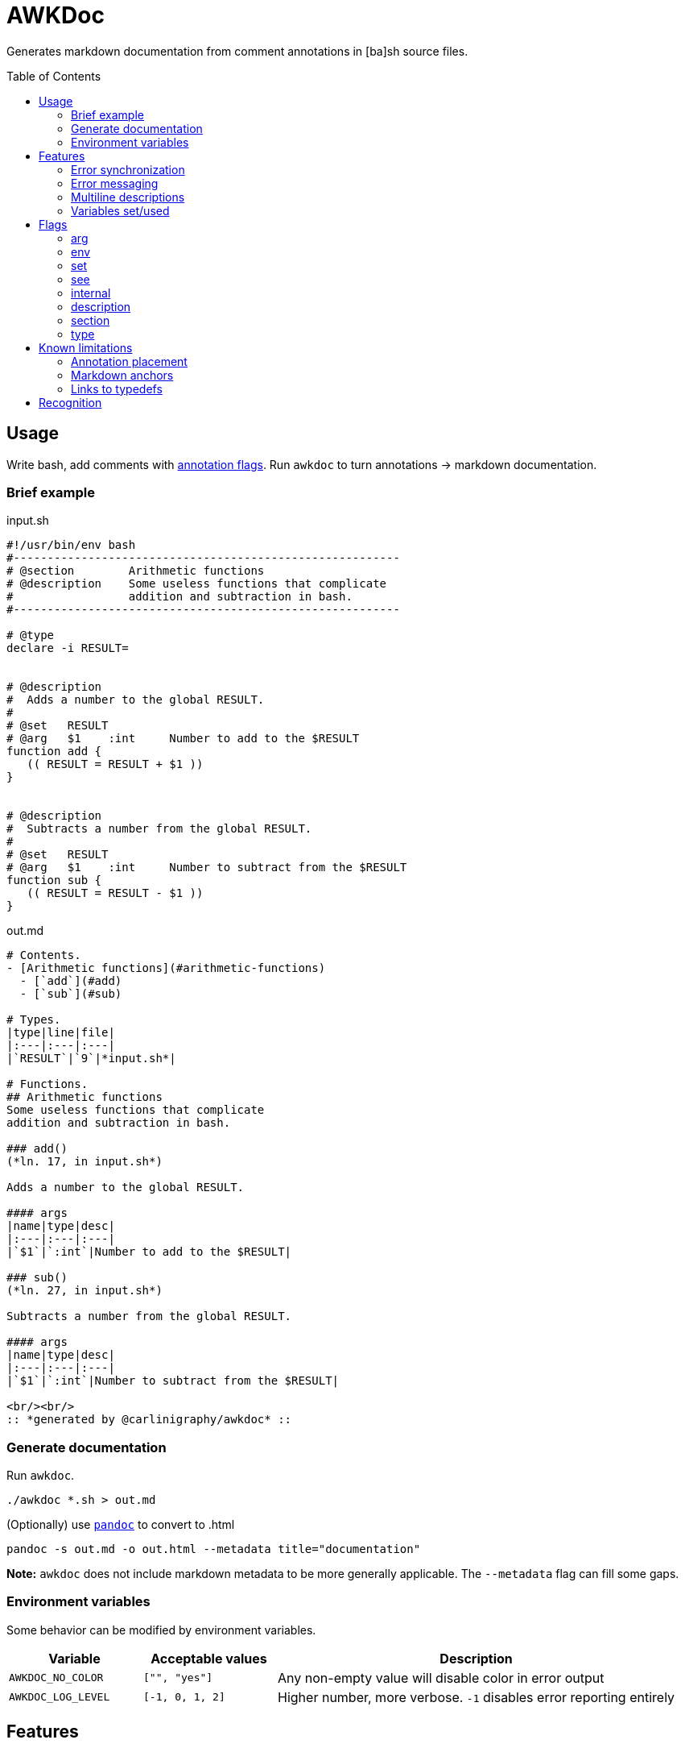 = AWKDoc
:toc:                    preamble
:toclevels:              3
:source-highlighter:     pygments
:pygments-style:         algol_nu
:pygments-linenums-mode: table

Generates markdown documentation from comment annotations in [ba]sh source files.


== Usage
Write bash, add comments with <<flags,annotation flags>>.
Run `awkdoc` to turn annotations -> markdown documentation.

=== Brief example
.input.sh
```bash
#!/usr/bin/env bash
#---------------------------------------------------------
# @section        Arithmetic functions
# @description    Some useless functions that complicate
#                 addition and subtraction in bash.
#---------------------------------------------------------

# @type
declare -i RESULT=


# @description
#  Adds a number to the global RESULT.
#
# @set   RESULT
# @arg   $1    :int     Number to add to the $RESULT
function add {
   (( RESULT = RESULT + $1 ))
}


# @description
#  Subtracts a number from the global RESULT.
#
# @set   RESULT
# @arg   $1    :int     Number to subtract from the $RESULT
function sub {
   (( RESULT = RESULT - $1 ))
}
```

out.md
```markdown
# Contents.
- [Arithmetic functions](#arithmetic-functions)
  - [`add`](#add)
  - [`sub`](#sub)

# Types.
|type|line|file|
|:---|:---|:---|
|`RESULT`|`9`|*input.sh*|

# Functions.
## Arithmetic functions
Some useless functions that complicate
addition and subtraction in bash.

### add()
(*ln. 17, in input.sh*)

Adds a number to the global RESULT.

#### args
|name|type|desc|
|:---|:---|:---|
|`$1`|`:int`|Number to add to the $RESULT|

### sub()
(*ln. 27, in input.sh*)

Subtracts a number from the global RESULT.

#### args
|name|type|desc|
|:---|:---|:---|
|`$1`|`:int`|Number to subtract from the $RESULT|

<br/><br/>
:: *generated by @carlinigraphy/awkdoc* ::

```


=== Generate documentation
Run `awkdoc`.

```bash
./awkdoc *.sh > out.md
```

(Optionally) use https://github.com/jgm/pandoc[`pandoc`] to convert to .html

```bash
pandoc -s out.md -o out.html --metadata title="documentation"
```

*Note:* `awkdoc` does not include markdown metadata to be more generally applicable.
The `--metadata` flag can fill some gaps.


=== Environment variables
Some behavior can be modified by environment variables.

[cols="1, 1, 3"]
|===
| Variable | Acceptable values | Description

| `AWKDOC_NO_COLOR`
| `["", "yes"]`
| Any non-empty value will disable color in error output

| `AWKDOC_LOG_LEVEL`
| `[-1, 0, 1, 2]`
| Higher number, more verbose. `-1` disables error reporting entirely
|===


== Features
Things that make `awkdoc` nifty.

> *NOTE:* Instead of random examples, all the snippets below come from https://github.com/carlinigraphy/conflang[@carlinigraphy/conflang].
Helps me to understand when looking at real life use cases.


=== Error synchronization
Won't fail on the first error encountered.
Collects all possible errors & info messages before printing output.

=== Error messaging
Includes the source file name, line number, _and original line itself_ in error output.
Easier to see where problems occurred.

.Example
```
==> INFO: Unknown @-flag: asd
    in test/testfile.sh
    ln. 6: # @asd

==> ERROR: Missing section title
    in test/testfile.sh
    ln. 26: # @section
```

=== Multiline descriptions
<<description,Description>> text is dedented to the level of the first line, allowing for more flexible comment styles.

=== Variables set/used
Generates a list of variables specified by <<env,@env>> or <<set,@set>>, with sub-items for the function that set them.
Useful when debugging, or reasoning about the whole program.

.Example
```markdown
# Variables referenced.
- `LOCATION`
  - [`token:new`](#tokennew)
- `CURSOR`
  - [`location:cursor`](#locationcursor)
  - [`lexer:advance`](#lexeradvance)
- `TOKEN`
  - [`parser:declaration`](#parserdeclaration)
  - [`parser:typedef`](#parsertypedef)
  - [`parser:type`](#parsertype)

# Variables set.
- `LOCATION`
  - [`location:cursor`](#locationcursor)
- `CHAR`
  - [`lexer:advance`](#lexeradvance)
- `TOKENS[]`
  - [`token:new`](#tokennew)
- `NODE`
  - [`parser:declaration`](#parserdeclaration)
  - [`parser:program`](#parserprogram)
  - [`parser:typedef`](#parsertypedef)
```


== Flags
Annotation flags must occur...

. attached to a function declaration (`@arg`, `@set`, `@env`, `@internal`)
. attached to a variable declaration (`@type`)
. attached to a function/section annotation (`@description`)
. anywhere (`@section`)

=== arg
Specifies an argument, with optional type and one-line description.

Types are indicated by a `:` prefix.
An anchor to the `Types` heading is created when the parameter type matches a <<type,typedef>>.

.Example
```bash
# @description
#  Copies the properties from $1's location node to $2's. If no properties are
#  specified, copies all of them. May only operate on TOKENs and NODEs.
#
# @arg   $1    :NODE    Source location-containing node
# @arg   $2    :NODE    Destination location-containing node
function location:copy {
```

.Output
```markdown
### location:copy()
(*ln. 8, in input.sh*)

Copies the properties from $1's location node to $2's. If no properties are
specified, copies all of them. May only operate on TOKENs and NODEs.

#### args
|name|type|desc|
|:---|:---|:---|
|`$1`|`NODE`|Source location-containing node|
|`$2`|`NODE`|Destination location-containing node|
```

=== env
Indicates the function references an environment/global variable.

.Example
```bash
# @description
#  Convenience function to create a location at the current cursor's position.
#  Cleans up otherwise messy and repetitive code in the lexer.
#
# @set  LOCATION
# @env  FILE_IDX
# @env  CURSOR
#
# @noargs
function location:cursor {
```

.Output
```markdown
# Variables referenced.
- `CURSOR`
  - [`location:cursor`](#locationcursor)
- `FILE_IDX`
  - [`location:cursor`](#locationcursor)

# Functions.
### location:cursor()
(*ln. 11, in input.sh*)

Convenience function to create a location at the current cursor's position.
Cleans up otherwise messy and repetitive code in the lexer.

#### uses
- `FILE_IDX`
- `CURSOR`
```

=== set
Indicates the function sets a global variable.

.Example
```bash
# @description
#  Throws error on circular imports, resolves relative paths to fully qualified
#  path.
#
# @set   FILES[]
# @set   FILE_IDX
# @arg   $1    :str        Relative or absolute path to config file
# @arg   $2    :LOCATION   [Optional] For error reporting import statements
function utils:add_file {
```

.Output
```markdown
# Variables set.
- `FILE_IDX`
  - [`utils:add_file`](#utilsadd_file)
- `FILES[]`
  - [`utils:add_file`](#utilsadd_file)

# Functions.
### utils:add_file()
(*ln. 10, in input.sh*)

Throws error on circular imports, resolves relative paths to fully qualified
path.

#### args
|name|type|desc|
|:---|:---|:---|
|`$1`|`str`|Relative or absolute path to config file|
|`$2`|`LOCATION`|[Optional] For error reporting import statements|

#### set
- `FILES[]`
- `FILE_IDX`
```

=== see
Creates an anchor to another declared function.

.Example
```bash
# @description
#  Identifies and calls `utils:parse` on all import statements.
#
# @see   utils:parse
# @arg   $1    :NODE     Root AST node for a file
function imports:parse {
```

.Output
```markdown
### imports:parse()
(*ln. 7, in input.sh*)

Identifies and calls `utils:parse` on all import statements.

#### args
|name|type|desc|
|:---|:---|:---|
|`$1`|`NODE`|Root AST node for a file|

#### see
- [`utils:parse`](#utilsparse)
```

=== internal
Ignores this function definition in generated output.
Useful for library functions you still wish to document.

.Example
```bash
# @internal
# @description
#  Holdover until I wire up synchronization function. Called by parser:advance()
#  to advance current global Token and nameref pointers.
#
# @see   parser:advance
#
# @env   TOKENS
# @env   IDX
# @set   TOKEN
# @set   TOKEN_r
# @noargs
function parser:_advance {
```

=== description
May be attached to either a function definition or a sections's annotations to
provide more information.

Descriptions may be multiline, and text is dedented to the position of the first
text-containing line after the `@description` flag.

See plenty of examples above.

=== section
Creates a higher level heading in the TOC, and the markdown body.
Useful for indicating the following functions are all related.

.Example
```bash
#===============================================================================
# @section                           Utils
# @description
#  All of the utilities that tie together functionality from the lexer, parser,
#  and compiler. Allows re-entering the parser for each included file, and
#  concatenating (not literally, but in spirit) imported files.
#-------------------------------------------------------------------------------
```

.Output
```markdown
# Contents.
- [Utils](#utils)

# Functions.
## Utils
All of the utilities that tie together functionality from the lexer, parser,
and compiler. Allows re-entering the parser for each included file, and
concatenating (not literally, but in spirit) imported files.
```

The same dedentation rules apply as in the <<description>>.

=== type
Indicates the following variable declaration is a "type".
Adds to a list in generated output, with reference to its line number.
Useful if later annotating a function's <<arg,arguments>>.

.Example
```bash
# @type
declare -g LOCATION=

# @description
#  Throws error on circular imports, resolves relative paths to fully qualified
#  path.
#
# @set   FILES[]
# @set   FILE_IDX
# @arg   $1    :str        Relative or absolute path to config file
# @arg   $2    :LOCATION   [Optional] For error reporting import statements
function utils:add_file {
```

.Output
```markdown
# Types.
|type|line|file|
|:---|:---|:---|
|`LOCATION`|`2`|*input.sh*|

# Functions.
### utils:add_file()
(*ln. 13, in input.sh*)

Throws error on circular imports, resolves relative paths to fully qualified
path.

#### args
|name|type|desc|
|:---|:---|:---|
|`$1`|`str`|Relative or absolute path to config file|
|`$2`|[`LOCATION`](#types)|[Optional] For error reporting import statements|

#### set
- `FILES[]`
- `FILE_IDX`
```


== Known limitations
=== Annotation placement
Comments with annotations must occur directly before function definitions.
They may not be placed inside the function's body, or after it.

.This works.
```bash
# @arg $1 Adds one to this number
function add_one { echo $(( $1 + 1 )) ;}
```

.These do not.
```bash
# @arg $1 Adds two to this number

function add_two { echo $(( $1 + 2 )) ;}


function add_three {
   # @arg $1 Adds three to this number
   echo $(( $1 + 3 ))
}
```

=== Markdown anchors
It is currently possible to have an ambiguous anchor reference.
I don't know how to make markdown anchors more specific.

=== Links to typedefs
Source files are parsed linearly.
If there is a defined <<type,typedef>> for a function's <<arg,argument>> type, an anchor is created.

If the typedef is declared *after* the function, there is no link.
There is no backtracking.

.Example
No link will be created for the function's 1st parameter type, as it's declared
after the function itself.

```bash
# @arg   $1    :IP_ADDRESS
function ping_ip_addr { :; }

# @type
declare -g IP_ADDRESS
```

One will need to change the structure of their .sh files, or the order the files
are sourced, so type declarations always precede their use.

Or don't, and some links may not exist.
It's not a big deal.


== Recognition
Obvious inspiration, and some outright function theft, from https://github.com/reconquest/shdoc[`shdoc`].
I wanted to improve on a few edge cases, largely surrounding handling leading whitespace.

Use `shdoc`, it is better and more robust than `awkdoc`.
